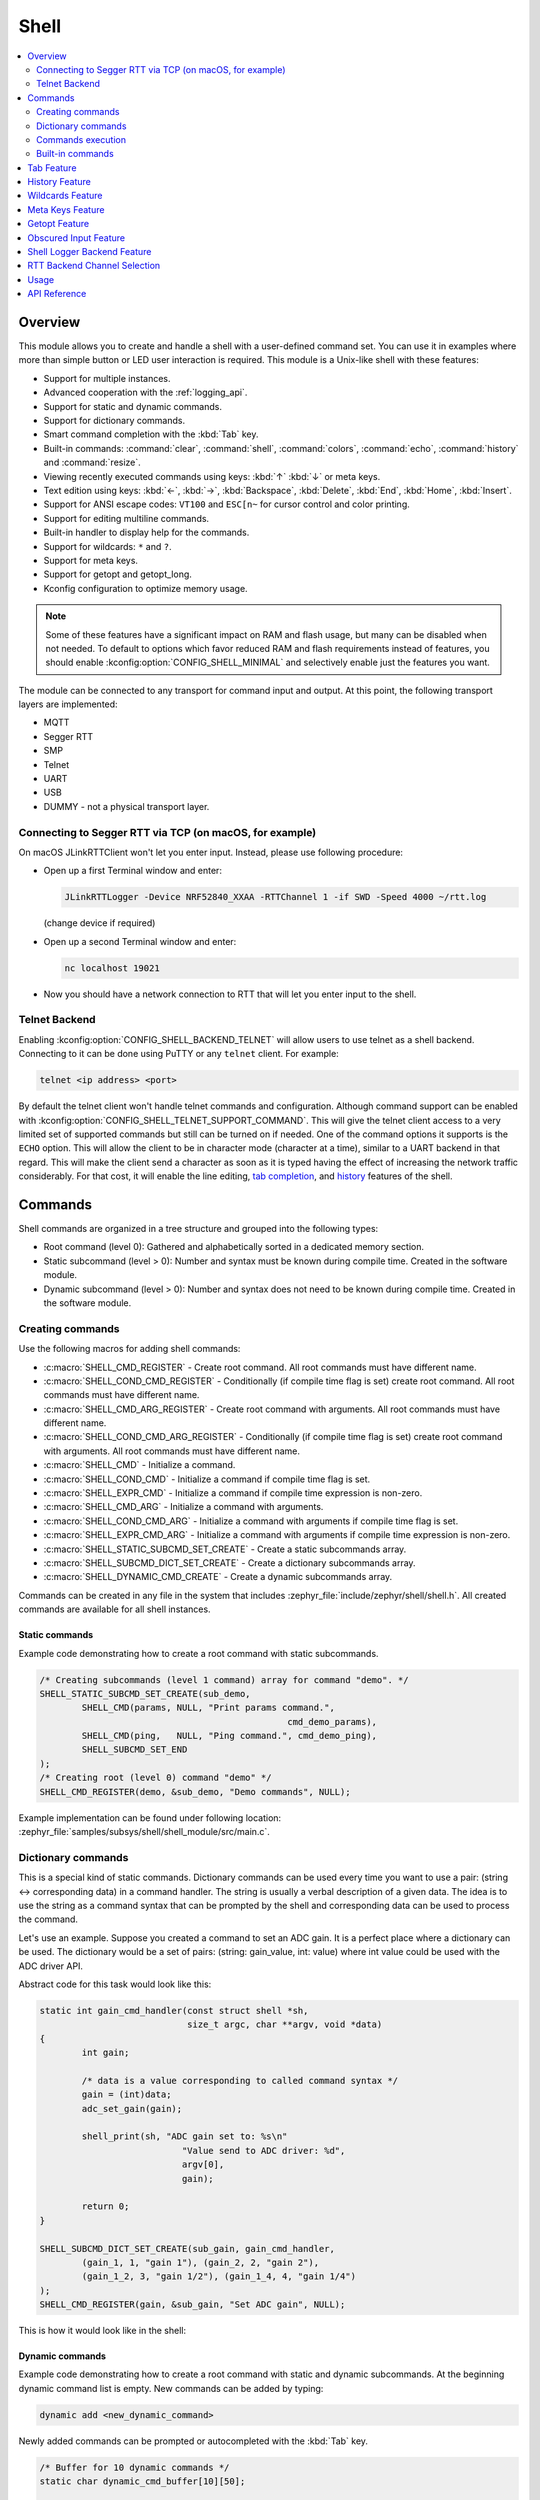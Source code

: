 .. _shell_api:

Shell
######

.. contents::
    :local:
    :depth: 2

Overview
********

This module allows you to create and handle a shell with a user-defined command
set. You can use it in examples where more than simple button or LED user
interaction is required. This module is a Unix-like shell with these features:

* Support for multiple instances.
* Advanced cooperation with the :ref:`logging_api`.
* Support for static and dynamic commands.
* Support for dictionary commands.
* Smart command completion with the :kbd:`Tab` key.
* Built-in commands: :command:`clear`, :command:`shell`, :command:`colors`,
  :command:`echo`, :command:`history` and :command:`resize`.
* Viewing recently executed commands using keys: :kbd:`↑` :kbd:`↓` or meta keys.
* Text edition using keys: :kbd:`←`, :kbd:`→`, :kbd:`Backspace`,
  :kbd:`Delete`, :kbd:`End`, :kbd:`Home`, :kbd:`Insert`.
* Support for ANSI escape codes: ``VT100`` and ``ESC[n~`` for cursor control
  and color printing.
* Support for editing multiline commands.
* Built-in handler to display help for the commands.
* Support for wildcards: ``*`` and ``?``.
* Support for meta keys.
* Support for getopt and getopt_long.
* Kconfig configuration to optimize memory usage.

.. note::
	Some of these features have a significant impact on RAM and flash usage,
	but many can be disabled when not needed.  To default to options which
	favor reduced RAM and flash requirements instead of features, you should
	enable :kconfig:option:`CONFIG_SHELL_MINIMAL` and selectively enable just the
	features you want.

The module can be connected to any transport for command input and output.
At this point, the following transport layers are implemented:

* MQTT
* Segger RTT
* SMP
* Telnet
* UART
* USB
* DUMMY - not a physical transport layer.

Connecting to Segger RTT via TCP (on macOS, for example)
========================================================

On macOS JLinkRTTClient won't let you enter input. Instead, please use following
procedure:

* Open up a first Terminal window and enter:

  .. code-block:: none

     JLinkRTTLogger -Device NRF52840_XXAA -RTTChannel 1 -if SWD -Speed 4000 ~/rtt.log

  (change device if required)

* Open up a second Terminal window and enter:

  .. code-block:: none

     nc localhost 19021

* Now you should have a network connection to RTT that will let you enter input
  to the shell.


Telnet Backend
==============

Enabling :kconfig:option:`CONFIG_SHELL_BACKEND_TELNET` will allow users to use telnet
as a shell backend. Connecting to it can be done using PuTTY or any ``telnet`` client.
For example:

.. code-block:: none

  telnet <ip address> <port>

By default the telnet client won't handle telnet commands and configuration. Although
command support can be enabled with :kconfig:option:`CONFIG_SHELL_TELNET_SUPPORT_COMMAND`.
This will give the telnet client access to a very limited set of supported commands but
still can be turned on if needed. One of the command options it supports is the ``ECHO``
option. This will allow the client to be in character mode (character at a time),
similar to a UART backend in that regard. This will make the client send a character
as soon as it is typed having the effect of increasing the network traffic
considerably. For that cost, it will enable the line editing,
`tab completion <tab-feature_>`_, and `history <history-feature_>`_
features of the shell.


Commands
********

Shell commands are organized in a tree structure and grouped into the following
types:

* Root command (level 0): Gathered and alphabetically sorted in a dedicated
  memory section.
* Static subcommand (level > 0): Number and syntax must be known during compile
  time. Created in the software module.
* Dynamic subcommand (level > 0): Number and syntax does not need to be known
  during compile time. Created in the software module.


Creating commands
=================

Use the following macros for adding shell commands:

* :c:macro:`SHELL_CMD_REGISTER` - Create root command. All root commands must
  have different name.
* :c:macro:`SHELL_COND_CMD_REGISTER` - Conditionally (if compile time flag is
  set) create root command. All root commands must have different name.
* :c:macro:`SHELL_CMD_ARG_REGISTER` - Create root command with arguments.
  All root commands must have different name.
* :c:macro:`SHELL_COND_CMD_ARG_REGISTER` - Conditionally (if compile time flag
  is set) create root command with arguments. All root commands must have
  different name.
* :c:macro:`SHELL_CMD` - Initialize a command.
* :c:macro:`SHELL_COND_CMD` - Initialize a command if compile time flag is set.
* :c:macro:`SHELL_EXPR_CMD` - Initialize a command if compile time expression is
  non-zero.
* :c:macro:`SHELL_CMD_ARG` - Initialize a command with arguments.
* :c:macro:`SHELL_COND_CMD_ARG` - Initialize a command with arguments if compile
  time flag is set.
* :c:macro:`SHELL_EXPR_CMD_ARG` - Initialize a command with arguments if compile
  time expression is non-zero.
* :c:macro:`SHELL_STATIC_SUBCMD_SET_CREATE` - Create a static subcommands
  array.
* :c:macro:`SHELL_SUBCMD_DICT_SET_CREATE` - Create a dictionary subcommands
  array.
* :c:macro:`SHELL_DYNAMIC_CMD_CREATE` - Create a dynamic subcommands array.

Commands can be created in any file in the system that includes
:zephyr_file:`include/zephyr/shell/shell.h`. All created commands are available for all
shell instances.

Static commands
---------------

Example code demonstrating how to create a root command with static
subcommands.

.. image:: images/static_cmd.PNG
      :align: center
      :alt: Command tree with static commands.

.. code-block:: c

	/* Creating subcommands (level 1 command) array for command "demo". */
	SHELL_STATIC_SUBCMD_SET_CREATE(sub_demo,
		SHELL_CMD(params, NULL, "Print params command.",
						       cmd_demo_params),
		SHELL_CMD(ping,   NULL, "Ping command.", cmd_demo_ping),
		SHELL_SUBCMD_SET_END
	);
	/* Creating root (level 0) command "demo" */
	SHELL_CMD_REGISTER(demo, &sub_demo, "Demo commands", NULL);

Example implementation can be found under following location:
:zephyr_file:`samples/subsys/shell/shell_module/src/main.c`.

Dictionary commands
===================
This is a special kind of static commands. Dictionary commands can be used
every time you want to use a pair: (string <-> corresponding data) in
a command handler. The string is usually a verbal description of a given data.
The idea is to use the string as a command syntax that can be prompted by the
shell and corresponding data can be used to process the command.

Let's use an example. Suppose you created a command to set an ADC gain.
It is a perfect place where a dictionary can be used. The dictionary would
be a set of pairs: (string: gain_value, int: value) where int value could
be used with the ADC driver API.

Abstract code for this task would look like this:

.. code-block:: c

	static int gain_cmd_handler(const struct shell *sh,
				    size_t argc, char **argv, void *data)
	{
		int gain;

		/* data is a value corresponding to called command syntax */
		gain = (int)data;
		adc_set_gain(gain);

		shell_print(sh, "ADC gain set to: %s\n"
				   "Value send to ADC driver: %d",
				   argv[0],
				   gain);

		return 0;
	}

	SHELL_SUBCMD_DICT_SET_CREATE(sub_gain, gain_cmd_handler,
		(gain_1, 1, "gain 1"), (gain_2, 2, "gain 2"),
		(gain_1_2, 3, "gain 1/2"), (gain_1_4, 4, "gain 1/4")
	);
	SHELL_CMD_REGISTER(gain, &sub_gain, "Set ADC gain", NULL);


This is how it would look like in the shell:

.. image:: images/dict_cmd.png
      :align: center
      :alt: Dictionary commands example.

Dynamic commands
----------------

Example code demonstrating how to create a root command with static and dynamic
subcommands. At the beginning dynamic command list is empty. New commands
can be added by typing:

.. code-block:: none

	dynamic add <new_dynamic_command>

Newly added commands can be prompted or autocompleted with the :kbd:`Tab` key.

.. image:: images/dynamic_cmd.PNG
      :align: center
      :alt: Command tree with static and dynamic commands.

.. code-block:: c

	/* Buffer for 10 dynamic commands */
	static char dynamic_cmd_buffer[10][50];

	/* commands counter */
	static uint8_t dynamic_cmd_cnt;

	/* Function returning command dynamically created
	 * in  dynamic_cmd_buffer.
	 */
	static void dynamic_cmd_get(size_t idx,
				    struct shell_static_entry *entry)
	{
		if (idx < dynamic_cmd_cnt) {
			entry->syntax = dynamic_cmd_buffer[idx];
			entry->handler  = NULL;
			entry->subcmd = NULL;
			entry->help = "Show dynamic command name.";
		} else {
			/* if there are no more dynamic commands available
			 * syntax must be set to NULL.
			 */
			entry->syntax = NULL;
		}
	}

	SHELL_DYNAMIC_CMD_CREATE(m_sub_dynamic_set, dynamic_cmd_get);
	SHELL_STATIC_SUBCMD_SET_CREATE(m_sub_dynamic,
		SHELL_CMD(add, NULL,"Add new command to dynamic_cmd_buffer and"
			  " sort them alphabetically.",
			  cmd_dynamic_add),
		SHELL_CMD(execute, &m_sub_dynamic_set,
			  "Execute a command.", cmd_dynamic_execute),
		SHELL_CMD(remove, &m_sub_dynamic_set,
			  "Remove a command from dynamic_cmd_buffer.",
			  cmd_dynamic_remove),
		SHELL_CMD(show, NULL,
			  "Show all commands in dynamic_cmd_buffer.",
			  cmd_dynamic_show),
		SHELL_SUBCMD_SET_END
	);
	SHELL_CMD_REGISTER(dynamic, &m_sub_dynamic,
		   "Demonstrate dynamic command usage.", cmd_dynamic);

Example implementation can be found under following location:
:zephyr_file:`samples/subsys/shell/shell_module/src/dynamic_cmd.c`.

Commands execution
==================

Each command or subcommand may have a handler. The shell executes the handler
that is found deepest in the command tree and further subcommands (without a
handler) are passed as arguments. Characters within parentheses are treated
as one argument. If shell won't find a handler it will display an error message.

Commands can be also executed from a user application using any active backend
and a function :c:func:`shell_execute_cmd`, as shown in this example:

.. code-block:: c

	int main(void)
	{
		/* Below code will execute "clear" command on a DUMMY backend */
		shell_execute_cmd(NULL, "clear");

		/* Below code will execute "shell colors off" command on
		 * an UART backend
		 */
		shell_execute_cmd(shell_backend_uart_get_ptr(),
				  "shell colors off");
	}

Enable the DUMMY backend by setting the Kconfig
:kconfig:option:`CONFIG_SHELL_BACKEND_DUMMY` option.

Commands execution example
--------------------------

Let's assume a command structure as in the following figure, where:

* :c:macro:`root_cmd` - root command without a handler
* :c:macro:`cmd_xxx_h` - command has a handler
* :c:macro:`cmd_xxx` - command does not have a handler

.. image:: images/execution.png
      :align: center
      :alt: Command tree with static commands.

Example 1
^^^^^^^^^
Sequence: :c:macro:`root_cmd` :c:macro:`cmd_1_h` :c:macro:`cmd_12_h`
:c:macro:`cmd_121_h` :c:macro:`parameter` will execute command
:c:macro:`cmd_121_h` and :c:macro:`parameter` will be passed as an argument.

Example 2
^^^^^^^^^
Sequence: :c:macro:`root_cmd` :c:macro:`cmd_2` :c:macro:`cmd_22_h`
:c:macro:`parameter1` :c:macro:`parameter2` will execute command
:c:macro:`cmd_22_h` and :c:macro:`parameter1` :c:macro:`parameter2`
will be passed as an arguments.

Example 3
^^^^^^^^^
Sequence: :c:macro:`root_cmd` :c:macro:`cmd_1_h` :c:macro:`parameter1`
:c:macro:`cmd_121_h` :c:macro:`parameter2` will execute command
:c:macro:`cmd_1_h` and :c:macro:`parameter1`, :c:macro:`cmd_121_h` and
:c:macro:`parameter2` will be passed as an arguments.

Example 4
^^^^^^^^^
Sequence: :c:macro:`root_cmd` :c:macro:`parameter` :c:macro:`cmd_121_h`
:c:macro:`parameter2` will not execute any command.


Command handler
----------------

Simple command handler implementation:

.. code-block:: c

	static int cmd_handler(const struct shell *sh, size_t argc,
				char **argv)
	{
		ARG_UNUSED(argc);
		ARG_UNUSED(argv);

		shell_fprintf(shell, SHELL_INFO, "Print info message\n");

		shell_print(sh, "Print simple text.");

		shell_warn(sh, "Print warning text.");

		shell_error(sh, "Print error text.");

		return 0;
	}

Function :c:func:`shell_fprintf` or the shell print macros:
:c:macro:`shell_print`, :c:macro:`shell_info`, :c:macro:`shell_warn` and
:c:macro:`shell_error` can be used from the command handler or from threads,
but not from an interrupt context. Instead, interrupt handlers should use
:ref:`logging_api` for printing.

Command help
------------

Every user-defined command or subcommand can have its own help description.
The help for commands and subcommands can be created with respective macros:
:c:macro:`SHELL_CMD_REGISTER`, :c:macro:`SHELL_CMD_ARG_REGISTER`,
:c:macro:`SHELL_CMD`, and :c:macro:`SHELL_CMD_ARG`.

Shell prints this help message when you call a command
or subcommand with ``-h`` or ``--help`` parameter.

Parent commands
---------------

In the subcommand handler, you can access both the parameters passed to
commands or the parent commands, depending on how you index ``argv``.

* When indexing ``argv`` with positive numbers, you can access the parameters.
* When indexing ``argv`` with negative numbers, you can access the parent
  commands.
* The subcommand to which the handler belongs has the ``argv`` index of 0.

.. code-block:: c

	static int cmd_handler(const struct shell *sh, size_t argc,
			       char **argv)
	{
		ARG_UNUSED(argc);

		/* If it is a subcommand handler parent command syntax
		 * can be found using argv[-1].
		 */
		shell_print(sh, "This command has a parent command: %s",
			      argv[-1]);

		/* Print this command syntax */
		shell_print(sh, "This command syntax is: %s", argv[0]);

		/* Print first argument */
		shell_print(sh, "%s", argv[1]);

		return 0;
	}

Built-in commands
=================

These commands are activated by :kconfig:option:`CONFIG_SHELL_CMDS` set to ``y``.

* :command:`clear` - Clears the screen.
* :command:`history` - Shows the recently entered commands.
* :command:`resize` - Must be executed when terminal width is different than 80
  characters or after each change of terminal width. It ensures proper
  multiline text display and :kbd:`←`, :kbd:`→`, :kbd:`End`, :kbd:`Home` keys
  handling. Currently this command works only with UART flow control switched
  on. It can be also called with a subcommand:

	* :command:`default` - Shell will send terminal width = 80 to the
	  terminal and assume successful delivery.

  These command needs extra activation:
  :kconfig:option:`CONFIG_SHELL_CMDS_RESIZE` set to ``y``.
* :command:`select` - It can be used to set new root command. Exit to main
  command tree is with alt+r. This command needs extra activation:
  :kconfig:option:`CONFIG_SHELL_CMDS_SELECT` set to ``y``.
* :command:`shell` - Root command with useful shell-related subcommands like:

	* :command:`echo` - Toggles shell echo.
        * :command:`colors` - Toggles colored syntax. This might be helpful in
          case of Bluetooth shell to limit the amount of transferred bytes.
	* :command:`stats` - Shows shell statistics.

.. _tab-feature:

Tab Feature
***********

The Tab button can be used to suggest commands or subcommands. This feature
is enabled by :kconfig:option:`CONFIG_SHELL_TAB` set to ``y``.
It can also be used for partial or complete auto-completion of commands.
This feature is activated by
:kconfig:option:`CONFIG_SHELL_TAB_AUTOCOMPLETION` set to ``y``.
When user starts writing a command and presses the :kbd:`Tab` button then
the shell will do one of 3 possible things:

* Autocomplete the command.
* Prompts available commands and if possible partly completes the command.
* Will not do anything if there are no available or matching commands.

.. image:: images/tab_prompt.png
      :align: center
      :alt: Tab Feature usage example

.. _history-feature:

History Feature
***************

This feature enables commands history in the shell. It is activated by:
:kconfig:option:`CONFIG_SHELL_HISTORY` set to ``y``. History can be accessed
using keys: :kbd:`↑` :kbd:`↓` or :kbd:`Ctrl+n` and :kbd:`Ctrl+p`
if meta keys are active.
Number of commands that can be stored depends on size
of :kconfig:option:`CONFIG_SHELL_HISTORY_BUFFER` parameter.

Wildcards Feature
*****************

The shell module can handle wildcards. Wildcards are interpreted correctly
when expanded command and its subcommands do not have a handler. For example,
if you want to set logging level to ``err`` for the ``app`` and ``app_test``
modules you can execute the following command:

.. code-block:: none

	log enable err a*

.. image:: images/wildcard.png
      :align: center
      :alt: Wildcard usage example

This feature is activated by :kconfig:option:`CONFIG_SHELL_WILDCARD` set to ``y``.

Meta Keys Feature
*****************

The shell module supports the following meta keys:

.. list-table:: Implemented meta keys
   :widths: 10 40
   :header-rows: 1

   * - Meta keys
     - Action
   * - :kbd:`Ctrl+a`
     - Moves the cursor to the beginning of the line.
   * - :kbd:`Ctrl+b`
     - Moves the cursor backward one character.
   * - :kbd:`Ctrl+c`
     - Preserves the last command on the screen and starts a new command in
       a new line.
   * - :kbd:`Ctrl+d`
     - Deletes the character under the cursor.
   * - :kbd:`Ctrl+e`
     - Moves the cursor to the end of the line.
   * - :kbd:`Ctrl+f`
     - Moves the cursor forward one character.
   * - :kbd:`Ctrl+k`
     - Deletes from the cursor to the end of the line.
   * - :kbd:`Ctrl+l`
     - Clears the screen and leaves the currently typed command at the top of
       the screen.
   * - :kbd:`Ctrl+n`
     - Moves in history to next entry.
   * - :kbd:`Ctrl+p`
     - Moves in history to previous entry.
   * - :kbd:`Ctrl+u`
     - Clears the currently typed command.
   * - :kbd:`Ctrl+w`
     - Removes the word or part of the word to the left of the cursor. Words
       separated by period instead of space are treated as one word.
   * - :kbd:`Alt+b`
     - Moves the cursor backward one word.
   * - :kbd:`Alt+f`
     - Moves the cursor forward one word.

This feature is activated by :kconfig:option:`CONFIG_SHELL_METAKEYS` set to ``y``.

Getopt Feature
*****************

Some shell users apart from subcommands might need to use options as well.
the arguments string, looking for supported options. Typically, this task
is accomplished by the ``getopt`` family functions.

For this purpose shell supports the getopt and getopt_long libraries available
in the FreeBSD project. This feature is activated by:
:kconfig:option:`CONFIG_GETOPT` set to ``y`` and :kconfig:option:`CONFIG_GETOPT_LONG`
set to ``y``.

This feature can be used in thread safe as well as non thread safe manner.
The former is full compatible with regular getopt usage while the latter
a bit differs.

An example non-thread safe usage:

.. code-block:: c

  char *cvalue = NULL;
  while ((char c = getopt(argc, argv, "abhc:")) != -1) {
        switch (c) {
        case 'c':
                cvalue = optarg;
                break;
        default:
                break;
        }
  }

An example thread safe usage:

.. code-block:: c

  char *cvalue = NULL;
  struct getopt_state *state;
  while ((char c = getopt(argc, argv, "abhc:")) != -1) {
        state = getopt_state_get();
        switch (c) {
        case 'c':
                cvalue = state->optarg;
                break;
        default:
                break;
        }
  }

Thread safe getopt functionality is activated by
:kconfig:option:`CONFIG_SHELL_GETOPT` set to ``y``.

Obscured Input Feature
**********************

With the obscured input feature, the shell can be used for implementing a login
prompt or other user interaction whereby the characters the user types should
not be revealed on screen, such as when entering a password.

Once the obscured input has been accepted, it is normally desired to return the
shell to normal operation.  Such runtime control is possible with the
``shell_obscure_set`` function.

An example of login and logout commands using this feature is located in
:zephyr_file:`samples/subsys/shell/shell_module/src/main.c` and the config file
:zephyr_file:`samples/subsys/shell/shell_module/prj_login.conf`.

This feature is activated upon startup by :kconfig:option:`CONFIG_SHELL_START_OBSCURED`
set to ``y``. With this set either way, the option can still be controlled later
at runtime. :kconfig:option:`CONFIG_SHELL_CMDS_SELECT` is useful to prevent entry
of any other command besides a login command, by means of the
``shell_set_root_cmd`` function. Likewise, :kconfig:option:`CONFIG_SHELL_PROMPT_UART`
allows you to set the prompt upon startup, but it can be changed later with the
``shell_prompt_change`` function.

Shell Logger Backend Feature
****************************

Shell instance can act as the :ref:`logging_api` backend. Shell ensures that log
messages are correctly multiplexed with shell output. Log messages from logger
thread are enqueued and processed in the shell thread. Logger thread will block
for configurable amount of time if queue is full, blocking logger thread context
for that time. Oldest log message is removed from the queue after timeout and
new message is enqueued. Use the ``shell stats show`` command to retrieve
number of log messages dropped by the shell instance. Log queue size and timeout
are :c:macro:`SHELL_DEFINE` arguments.

This feature is activated by: :kconfig:option:`CONFIG_SHELL_LOG_BACKEND` set to ``y``.

.. warning::
	Enqueuing timeout must be set carefully when multiple backends are used
	in the system. The shell instance could	have a slow transport or could
	block, for example, by a UART with hardware flow control. If timeout is
	set too high, the logger thread could be blocked and impact other logger
	backends.

.. warning::
	As the shell is a complex logger backend, it can not output logs if
	the application crashes before the shell thread is running. In this
	situation, you can enable one of the simple logging backends instead,
	such as UART (:kconfig:option:`CONFIG_LOG_BACKEND_UART`) or
	RTT (:kconfig:option:`CONFIG_LOG_BACKEND_RTT`), which are available earlier
	during system initialization.

RTT Backend Channel Selection
*****************************

Instead of using the shell as a logger backend, RTT shell backend and RTT log
backend can also be used simultaneously, but over different channels. By
separating them, the log can be captured or monitored without shell output or
the shell may be scripted without log interference. Enabling both the Shell RTT
backend and the Log RTT backend does not work by default, because both default
to channel ``0``. There are two options:

1. The Shell buffer can use an alternate channel, for example using
:kconfig:option:`CONFIG_SHELL_BACKEND_RTT_BUFFER` set to ``1``.
This allows monitoring the log using `JLinkRTTViewer
<https://www.segger.com/products/debug-probes/j-link/technology/about-real-time-transfer/#j-link-rtt-viewer>`_
while a script interfaces over channel 1.

2. The Log buffer can use an alternate channel, for example using
:kconfig:option:`CONFIG_LOG_BACKEND_RTT_BUFFER` set to ``1``.
This allows interactive use of the shell through JLinkRTTViewer, while the log
is written to file.

.. warning::
	Regardless of the channel selection, the RTT log backend must be explicitly
	enabled using :kconfig:option:`CONFIG_LOG_BACKEND_RTT` set to ``y``, because it
	defaults to ``n`` when the Shell RTT backend is also enabled using
	:kconfig:option:`CONFIG_SHELL_BACKEND_RTT` being set to ``y``.

Usage
*****

To create a new shell instance user needs to activate requested
backend using ``menuconfig``.

The following code shows a simple use case of this library:

.. code-block:: c

	int main(void)
	{

	}

	static int cmd_demo_ping(const struct shell *sh, size_t argc,
				 char **argv)
	{
		ARG_UNUSED(argc);
		ARG_UNUSED(argv);

		shell_print(sh, "pong");
		return 0;
	}

	static int cmd_demo_params(const struct shell *sh, size_t argc,
				   char **argv)
	{
		int cnt;

		shell_print(sh, "argc = %d", argc);
		for (cnt = 0; cnt < argc; cnt++) {
			shell_print(sh, "  argv[%d] = %s", cnt, argv[cnt]);
		}
		return 0;
	}

	/* Creating subcommands (level 1 command) array for command "demo". */
	SHELL_STATIC_SUBCMD_SET_CREATE(sub_demo,
		SHELL_CMD(params, NULL, "Print params command.",
						       cmd_demo_params),
		SHELL_CMD(ping,   NULL, "Ping command.", cmd_demo_ping),
		SHELL_SUBCMD_SET_END
	);
	/* Creating root (level 0) command "demo" without a handler */
	SHELL_CMD_REGISTER(demo, &sub_demo, "Demo commands", NULL);

	/* Creating root (level 0) command "version" */
	SHELL_CMD_REGISTER(version, NULL, "Show kernel version", cmd_version);


Users may use the :kbd:`Tab` key to complete a command/subcommand or to see the
available subcommands for the currently entered command level.
For example, when the cursor is positioned at the beginning of the command
line and the :kbd:`Tab` key is pressed, the user will see all root (level 0)
commands:

.. code-block:: none

	  clear  demo  shell  history  log  resize  version


.. note::
	To view the subcommands that are available for a specific command, you
	must first type a :kbd:`space` after this command and then hit
	:kbd:`Tab`.

These commands are registered by various modules, for example:

* :command:`clear`, :command:`shell`, :command:`history`, and :command:`resize`
  are built-in commands which have been registered by
  :zephyr_file:`subsys/shell/shell.c`
* :command:`demo` and :command:`version` have been registered in example code
  above by main.c
* :command:`log` has been registered by :zephyr_file:`subsys/logging/log_cmds.c`

Then, if a user types a :command:`demo` command and presses the :kbd:`Tab` key,
the shell will only print the subcommands registered for this command:

.. code-block:: none

	  params  ping

API Reference
*************

.. doxygengroup:: shell_api
